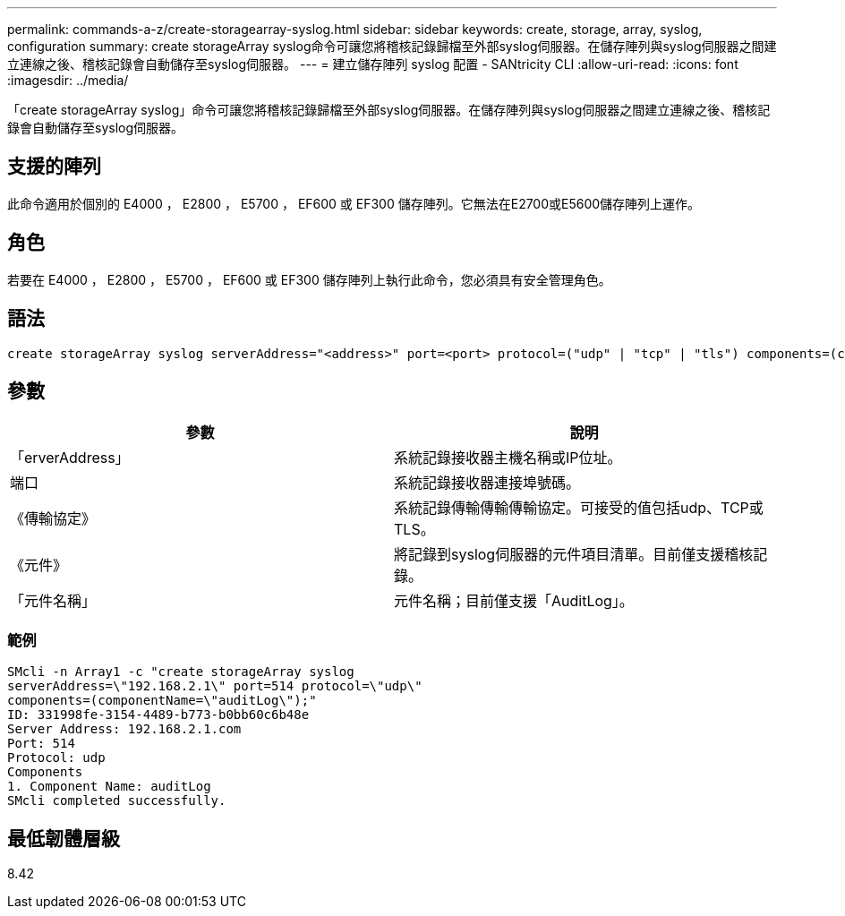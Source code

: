 ---
permalink: commands-a-z/create-storagearray-syslog.html 
sidebar: sidebar 
keywords: create, storage, array, syslog, configuration 
summary: create storageArray syslog命令可讓您將稽核記錄歸檔至外部syslog伺服器。在儲存陣列與syslog伺服器之間建立連線之後、稽核記錄會自動儲存至syslog伺服器。 
---
= 建立儲存陣列 syslog 配置 - SANtricity CLI
:allow-uri-read: 
:icons: font
:imagesdir: ../media/


[role="lead"]
「create storageArray syslog」命令可讓您將稽核記錄歸檔至外部syslog伺服器。在儲存陣列與syslog伺服器之間建立連線之後、稽核記錄會自動儲存至syslog伺服器。



== 支援的陣列

此命令適用於個別的 E4000 ， E2800 ， E5700 ， EF600 或 EF300 儲存陣列。它無法在E2700或E5600儲存陣列上運作。



== 角色

若要在 E4000 ， E2800 ， E5700 ， EF600 或 EF300 儲存陣列上執行此命令，您必須具有安全管理角色。



== 語法

[source, cli]
----
create storageArray syslog serverAddress="<address>" port=<port> protocol=("udp" | "tcp" | "tls") components=(componentName=("auditLog") ...)
----


== 參數

|===
| 參數 | 說明 


 a| 
「erverAddress」
 a| 
系統記錄接收器主機名稱或IP位址。



 a| 
端口
 a| 
系統記錄接收器連接埠號碼。



 a| 
《傳輸協定》
 a| 
系統記錄傳輸傳輸傳輸協定。可接受的值包括udp、TCP或TLS。



 a| 
《元件》
 a| 
將記錄到syslog伺服器的元件項目清單。目前僅支援稽核記錄。



 a| 
「元件名稱」
 a| 
元件名稱；目前僅支援「AuditLog」。

|===


=== 範例

[listing]
----
SMcli -n Array1 -c "create storageArray syslog
serverAddress=\"192.168.2.1\" port=514 protocol=\"udp\"
components=(componentName=\"auditLog\");"
ID: 331998fe-3154-4489-b773-b0bb60c6b48e
Server Address: 192.168.2.1.com
Port: 514
Protocol: udp
Components
1. Component Name: auditLog
SMcli completed successfully.
----


== 最低韌體層級

8.42
